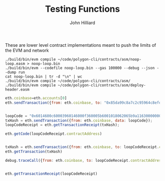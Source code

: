 #+TITLE: Testing Functions
#+DATE:
#+AUTHOR: John Hilliard
#+EMAIL: jhilliard@polygon.technology
#+CREATOR: John Hilliard
#+DESCRIPTION:


#+OPTIONS: toc:nil
#+LATEX_HEADER: \usepackage{geometry}
#+LATEX_HEADER: \usepackage{lmodern}
#+LATEX_HEADER: \geometry{left=1in,right=1in,top=1in,bottom=1in}
#+LaTeX_CLASS_OPTIONS: [letterpaper]

These are lower level contract implementations meant to push the
limits of the EVM and network


#+begin_src shell
./build/bin/evm compile ~/code/polygon-cli/contracts/asm/noop-loop.easm > noop-loop.bin
./build/bin/evm --codefile noop-loop.bin --gas 100000 --debug --json --dump run
cat noop-loop.bin | tr -d "\n" | wc
./build/bin/evm compile ~/code/polygon-cli/contracts/asm/
./build/bin/evm compile ~/code/polygon-cli/contracts/asm/deploy-header.easm
#+end_src


#+begin_src javascript
eth.coinbase=eth.accounts[0]
eth.sendTransaction({from: eth.coinbase, to: "0x85da99c8a7c2c95964c8efd687e95e632fc533d6", value: web3.toWei(5000, "ether")})


loopCode = "0x6014600c60003960146000f360005b6001018062065b9a116300000002575000"
txHash = eth.sendTransaction({from: eth.coinbase, data: loopCode});
loopCodeReceipt = eth.getTransactionReceipt(txHash);

eth.getCode(loopCodeReceipt.contractAddress)


txHash = eth.sendTransaction({from: eth.coinbase, to: loopCodeReceipt.contractAddress});
eth.getTransaction(txHash)

debug.traceCall({from: eth.coinbase, to: loopCodeReceipt.contractAddress}, "latest");


eth.getTransactionReceipt(loopCodeReceipt)
#+end_src
